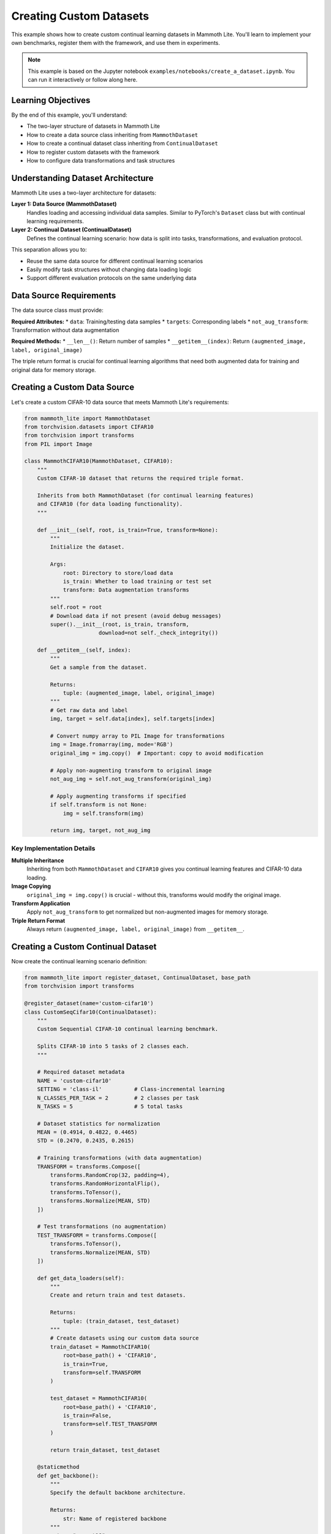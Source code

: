 Creating Custom Datasets
=======================

This example shows how to create custom continual learning datasets in Mammoth Lite. You'll learn to implement your own benchmarks, register them with the framework, and use them in experiments.

.. note::
   This example is based on the Jupyter notebook ``examples/notebooks/create_a_dataset.ipynb``. You can run it interactively or follow along here.

Learning Objectives
------------------

By the end of this example, you'll understand:

* The two-layer structure of datasets in Mammoth Lite
* How to create a data source class inheriting from ``MammothDataset``
* How to create a continual dataset class inheriting from ``ContinualDataset``
* How to register custom datasets with the framework
* How to configure data transformations and task structures

Understanding Dataset Architecture
---------------------------------

Mammoth Lite uses a two-layer architecture for datasets:

**Layer 1: Data Source (MammothDataset)**
  Handles loading and accessing individual data samples. Similar to PyTorch's ``Dataset`` class but with continual learning requirements.

**Layer 2: Continual Dataset (ContinualDataset)**  
  Defines the continual learning scenario: how data is split into tasks, transformations, and evaluation protocol.

This separation allows you to:

* Reuse the same data source for different continual learning scenarios
* Easily modify task structures without changing data loading logic
* Support different evaluation protocols on the same underlying data

Data Source Requirements
-----------------------

The data source class must provide:

**Required Attributes:**
* ``data``: Training/testing data samples
* ``targets``: Corresponding labels
* ``not_aug_transform``: Transformation without data augmentation

**Required Methods:**
* ``__len__()``: Return number of samples
* ``__getitem__(index)``: Return ``(augmented_image, label, original_image)``

The triple return format is crucial for continual learning algorithms that need both augmented data for training and original data for memory storage.

Creating a Custom Data Source
-----------------------------

Let's create a custom CIFAR-10 data source that meets Mammoth Lite's requirements:

.. code-block:: python

   from mammoth_lite import MammothDataset
   from torchvision.datasets import CIFAR10
   from torchvision import transforms
   from PIL import Image

   class MammothCIFAR10(MammothDataset, CIFAR10):
       """
       Custom CIFAR-10 dataset that returns the required triple format.
       
       Inherits from both MammothDataset (for continual learning features)
       and CIFAR10 (for data loading functionality).
       """

       def __init__(self, root, is_train=True, transform=None):
           """
           Initialize the dataset.
           
           Args:
               root: Directory to store/load data
               is_train: Whether to load training or test set
               transform: Data augmentation transforms
           """
           self.root = root
           # Download data if not present (avoid debug messages)
           super().__init__(root, is_train, transform, 
                          download=not self._check_integrity())

       def __getitem__(self, index):
           """
           Get a sample from the dataset.
           
           Returns:
               tuple: (augmented_image, label, original_image)
           """
           # Get raw data and label
           img, target = self.data[index], self.targets[index]

           # Convert numpy array to PIL Image for transformations
           img = Image.fromarray(img, mode='RGB')
           original_img = img.copy()  # Important: copy to avoid modification

           # Apply non-augmenting transform to original image
           not_aug_img = self.not_aug_transform(original_img)

           # Apply augmenting transforms if specified
           if self.transform is not None:
               img = self.transform(img)

           return img, target, not_aug_img

Key Implementation Details
~~~~~~~~~~~~~~~~~~~~~~~~~

**Multiple Inheritance**
  Inheriting from both ``MammothDataset`` and ``CIFAR10`` gives you continual learning features and CIFAR-10 data loading.

**Image Copying**
  ``original_img = img.copy()`` is crucial - without this, transforms would modify the original image.

**Transform Application**
  Apply ``not_aug_transform`` to get normalized but non-augmented images for memory storage.

**Triple Return Format**
  Always return ``(augmented_image, label, original_image)`` from ``__getitem__``.

Creating a Custom Continual Dataset
----------------------------------

Now create the continual learning scenario definition:

.. code-block:: python

   from mammoth_lite import register_dataset, ContinualDataset, base_path
   from torchvision import transforms

   @register_dataset(name='custom-cifar10')
   class CustomSeqCifar10(ContinualDataset):
       """
       Custom Sequential CIFAR-10 continual learning benchmark.
       
       Splits CIFAR-10 into 5 tasks of 2 classes each.
       """

       # Required dataset metadata
       NAME = 'custom-cifar10'
       SETTING = 'class-il'          # Class-incremental learning
       N_CLASSES_PER_TASK = 2        # 2 classes per task
       N_TASKS = 5                   # 5 total tasks
       
       # Dataset statistics for normalization
       MEAN = (0.4914, 0.4822, 0.4465)
       STD = (0.2470, 0.2435, 0.2615)

       # Training transformations (with data augmentation)
       TRANSFORM = transforms.Compose([
           transforms.RandomCrop(32, padding=4),
           transforms.RandomHorizontalFlip(),
           transforms.ToTensor(),
           transforms.Normalize(MEAN, STD)
       ])

       # Test transformations (no augmentation)
       TEST_TRANSFORM = transforms.Compose([
           transforms.ToTensor(),
           transforms.Normalize(MEAN, STD)
       ])

       def get_data_loaders(self):
           """
           Create and return train and test datasets.
           
           Returns:
               tuple: (train_dataset, test_dataset)
           """
           # Create datasets using our custom data source
           train_dataset = MammothCIFAR10(
               root=base_path() + 'CIFAR10',
               is_train=True,
               transform=self.TRANSFORM
           )
           
           test_dataset = MammothCIFAR10(
               root=base_path() + 'CIFAR10', 
               is_train=False,
               transform=self.TEST_TRANSFORM
           )

           return train_dataset, test_dataset

       @staticmethod
       def get_backbone():
           """
           Specify the default backbone architecture.
           
           Returns:
               str: Name of registered backbone
           """
           return "resnet18"

Required Attributes Explained
~~~~~~~~~~~~~~~~~~~~~~~~~~~~

**NAME**: Unique identifier for your dataset

**SETTING**: Continual learning scenario type:
  * ``'class-il'``: Class-incremental learning
  * ``'task-il'``: Task-incremental learning  
  * ``'domain-il'``: Domain-incremental learning

**N_CLASSES_PER_TASK**: Number of classes introduced in each task

**N_TASKS**: Total number of sequential tasks

**MEAN/STD**: Dataset statistics for proper normalization

**TRANSFORM/TEST_TRANSFORM**: Data augmentation for training/testing

Required Methods
~~~~~~~~~~~~~~~

**get_data_loaders()**: Returns train and test dataset instances

**get_backbone()**: Specifies default neural network architecture

Testing Your Custom Dataset
---------------------------

Once defined, use your custom dataset like any built-in benchmark:

.. code-block:: python

   from mammoth_lite import load_runner, train

   # Load SGD model with your custom dataset
   model, dataset = load_runner(
       model='sgd',
       dataset='custom-cifar10',  # Use your custom dataset
       args={
           'lr': 0.1,
           'n_epochs': 1,
           'batch_size': 32
       }
   )

   # Verify dataset properties
   print(f"Dataset: {dataset.NAME}")
   print(f"Setting: {dataset.SETTING}")
   print(f"Tasks: {dataset.N_TASKS}")
   print(f"Classes per task: {dataset.N_CLASSES_PER_TASK}")

   # Run training
   train(model, dataset)

**Expected Output:**

.. code-block:: text

   Dataset: custom-cifar10
   Setting: class-il
   Tasks: 5
   Classes per task: 2

   Task 1: 100%|██████████| 1563/1563 [01:18<00:00, 19.95it/s]
   Accuracy on task 1: 68.2%

   Task 2: 100%|██████████| 1563/1563 [01:16<00:00, 20.52it/s]
   Accuracy on task 1: 23.4%  # Forgetting occurs
   Accuracy on task 2: 69.7%

Advanced Dataset Examples
------------------------

Multi-Dataset Continual Learning
~~~~~~~~~~~~~~~~~~~~~~~~~~~~~~~

Create a dataset that combines multiple sources:

.. code-block:: python

   @register_dataset(name='multi-domain')
   class MultiDomainDataset(ContinualDataset):
       """
       Continual learning across different domains.
       """
       
       NAME = 'multi-domain'
       SETTING = 'domain-il'
       N_CLASSES_PER_TASK = 10  # Same classes, different domains
       N_TASKS = 3

       def get_data_loaders(self):
           # Task 1: CIFAR-10
           # Task 2: CIFAR-10 with noise
           # Task 3: CIFAR-10 with different transforms
           pass

Custom Task Splits
~~~~~~~~~~~~~~~~~

Create non-uniform task splits:

.. code-block:: python

   @register_dataset(name='unbalanced-tasks')
   class UnbalancedTaskDataset(ContinualDataset):
       """
       Dataset with varying numbers of classes per task.
       """
       
       NAME = 'unbalanced-tasks'
       SETTING = 'class-il'
       # Different classes per task: [2, 3, 2, 3]
       N_CLASSES_PER_TASK = [2, 3, 2, 3]  
       N_TASKS = 4

       def get_task_classes(self, task_id):
           """Define which classes belong to each task."""
           class_splits = {
               0: [0, 1],           # Task 1: 2 classes
               1: [2, 3, 4],        # Task 2: 3 classes  
               2: [5, 6],           # Task 3: 2 classes
               3: [7, 8, 9]         # Task 4: 3 classes
           }
           return class_splits[task_id]

Custom Data Loading
~~~~~~~~~~~~~~~~~

Load data from custom sources:

.. code-block:: python

   import numpy as np
   from PIL import Image

   class CustomDataSource(MammothDataset):
       """
       Load data from custom numpy files or databases.
       """
       
       def __init__(self, data_path, transform=None):
           super().__init__()
           
           # Load your custom data
           self.data = np.load(f"{data_path}/images.npy")
           self.targets = np.load(f"{data_path}/labels.npy")
           
           # Set up transforms
           self.transform = transform
           self.not_aug_transform = transforms.Compose([
               transforms.ToTensor(),
               transforms.Normalize((0.5,), (0.5,))  # Adjust for your data
           ])

       def __getitem__(self, index):
           img, target = self.data[index], self.targets[index]
           
           # Convert to PIL if needed
           if isinstance(img, np.ndarray):
               img = Image.fromarray(img)
               
           original_img = img.copy()
           not_aug_img = self.not_aug_transform(original_img)
           
           if self.transform:
               img = self.transform(img)
               
           return img, target, not_aug_img

Data Augmentation Strategies
---------------------------

Different Augmentations per Task
~~~~~~~~~~~~~~~~~~~~~~~~~~~~~~~

.. code-block:: python

   class TaskSpecificTransforms(ContinualDataset):
       """
       Apply different augmentations for different tasks.
       """
       
       def get_transforms(self, task_id):
           """Return task-specific transforms."""
           base_transform = [transforms.ToTensor(), 
                           transforms.Normalize(self.MEAN, self.STD)]
           
           if task_id == 0:
               # Minimal augmentation for first task
               return transforms.Compose([
                   transforms.RandomHorizontalFlip(0.3),
                   *base_transform
               ])
           else:
               # Stronger augmentation for later tasks
               return transforms.Compose([
                   transforms.RandomCrop(32, padding=4),
                   transforms.RandomHorizontalFlip(),
                   transforms.ColorJitter(0.1, 0.1, 0.1, 0.1),
                   *base_transform
               ])

Progressive Difficulty
~~~~~~~~~~~~~~~~~~~~

.. code-block:: python

   class ProgressiveDifficultyDataset(ContinualDataset):
       """
       Increase task difficulty over time.
       """
       
       def get_data_loaders(self, task_id):
           """Return data loaders with task-specific difficulty."""
           
           # Base dataset
           train_data = self.load_base_data(train=True)
           test_data = self.load_base_data(train=False)
           
           # Apply task-specific modifications
           if task_id > 0:
               # Add noise, blur, or other corruptions
               corruption_level = task_id * 0.1
               train_data = self.add_corruption(train_data, corruption_level)
               test_data = self.add_corruption(test_data, corruption_level)
           
           return train_data, test_data

Validation and Testing
---------------------

Dataset Validation
~~~~~~~~~~~~~~~~~

.. code-block:: python

   def validate_dataset():
       """Test that custom dataset works correctly."""
       
       # Test loading
       model, dataset = load_runner('sgd', 'custom-cifar10', {'n_epochs': 1})
       
       # Validate properties
       assert dataset.N_TASKS == 5
       assert dataset.N_CLASSES_PER_TASK == 2
       assert dataset.SETTING == 'class-il'
       
       # Test data loading
       train_loader, test_loader = dataset.get_data_loaders()
       
       # Check sample format
       sample = next(iter(train_loader))
       assert len(sample) == 3  # (img, label, not_aug_img)
       
       print("✓ Dataset validation passed")

   validate_dataset()

Debugging Common Issues
~~~~~~~~~~~~~~~~~~~~~

.. code-block:: python

   def debug_dataset():
       """Debug common dataset issues."""
       
       dataset = CustomSeqCifar10()
       train_data, test_data = dataset.get_data_loaders()
       
       # Check data shapes
       sample_img, sample_label, sample_orig = train_data[0]
       print(f"Image shape: {sample_img.shape}")
       print(f"Label type: {type(sample_label)}")
       print(f"Original image shape: {sample_orig.shape}")
       
       # Check label range
       all_labels = [train_data[i][1] for i in range(min(1000, len(train_data)))]
       print(f"Label range: {min(all_labels)} to {max(all_labels)}")
       
       # Check for NaN values
       if torch.isnan(sample_img).any():
           print("⚠ Found NaN values in images")
       
       # Check normalization
       print(f"Image mean: {sample_img.mean()}")
       print(f"Image std: {sample_img.std()}")

   debug_dataset()

Best Practices
-------------

**Data Organization**
  Keep raw data separate from processed data. Use consistent directory structures.

**Memory Efficiency**
  For large datasets, consider lazy loading or data generators to avoid memory issues.

**Reproducibility**
  Set random seeds for data shuffling and augmentation to ensure reproducible results.

**Task Boundary Definition**
  Clearly define how classes are split across tasks. Document any assumptions.

**Transform Consistency**
  Ensure test transforms match training transforms except for augmentation.

**Error Handling**
  Add proper error handling for missing files, corrupted data, or network issues.

**Documentation**
  Document dataset statistics, class mappings, and any preprocessing steps.

Complete Example Script
----------------------

.. code-block:: python

   """
   Complete example: Creating and testing a custom continual learning dataset
   """

   from mammoth_lite import (register_dataset, ContinualDataset, MammothDataset, 
                            load_runner, train, base_path)
   from torchvision.datasets import CIFAR10
   from torchvision import transforms
   from PIL import Image

   # Step 1: Create data source class
   class MammothCIFAR10(MammothDataset, CIFAR10):
       def __init__(self, root, is_train=True, transform=None):
           self.root = root
           super().__init__(root, is_train, transform, 
                          download=not self._check_integrity())

       def __getitem__(self, index):
           img, target = self.data[index], self.targets[index]
           img = Image.fromarray(img, mode='RGB')
           original_img = img.copy()
           
           not_aug_img = self.not_aug_transform(original_img)
           
           if self.transform is not None:
               img = self.transform(img)
               
           return img, target, not_aug_img

   # Step 2: Create continual dataset class
   @register_dataset(name='my-custom-cifar10')
   class MyCustomCifar10(ContinualDataset):
       NAME = 'my-custom-cifar10'
       SETTING = 'class-il'
       N_CLASSES_PER_TASK = 2
       N_TASKS = 5
       MEAN, STD = (0.4914, 0.4822, 0.4465), (0.2470, 0.2435, 0.2615)
       
       TRANSFORM = transforms.Compose([
           transforms.RandomCrop(32, padding=4),
           transforms.RandomHorizontalFlip(),
           transforms.ToTensor(),
           transforms.Normalize(MEAN, STD)
       ])
       
       TEST_TRANSFORM = transforms.Compose([
           transforms.ToTensor(),
           transforms.Normalize(MEAN, STD)
       ])

       def get_data_loaders(self):
           train_dataset = MammothCIFAR10(
               base_path() + 'CIFAR10', is_train=True, transform=self.TRANSFORM)
           test_dataset = MammothCIFAR10(
               base_path() + 'CIFAR10', is_train=False, transform=self.TEST_TRANSFORM)
           return train_dataset, test_dataset

       @staticmethod
       def get_backbone():
           return "resnet18"

   # Step 3: Test the custom dataset
   print("Testing custom dataset...")
   model, dataset = load_runner(
       'sgd', 'my-custom-cifar10', 
       {'lr': 0.1, 'n_epochs': 1, 'batch_size': 32}
   )

   print(f"Dataset: {dataset.NAME}")
   print(f"Tasks: {dataset.N_TASKS}")
   print(f"Classes per task: {dataset.N_CLASSES_PER_TASK}")

   train(model, dataset)

Common Issues and Solutions
--------------------------

**Import Errors**
  Make sure all required packages are installed and data paths are correct.

**Memory Errors**
  Reduce batch size or implement lazy loading for large datasets.

**Label Mismatch**
  Ensure labels are in the correct range (0 to num_classes-1) and format.

**Transform Errors**
  Check that transforms are compatible with your data format (PIL vs tensor).

**Registration Issues**
  Make sure the ``@register_dataset`` decorator is applied before using the dataset.

**Path Problems**
  Use ``base_path()`` for consistent data storage locations across environments.

Next Steps
----------

Now that you can create custom datasets:

1. **Explore Different Scenarios**: Try domain-incremental or task-incremental settings
2. **Create Complex Benchmarks**: Combine multiple datasets or add synthetic corruptions
3. **Custom Backbones**: Learn to design architectures in :doc:`custom_backbone`
4. **Advanced Evaluation**: Set up comprehensive analysis of your benchmarks
5. **Share Your Work**: Contribute interesting datasets to the community

Custom datasets enable you to test continual learning algorithms on your specific problem domains and research questions!
